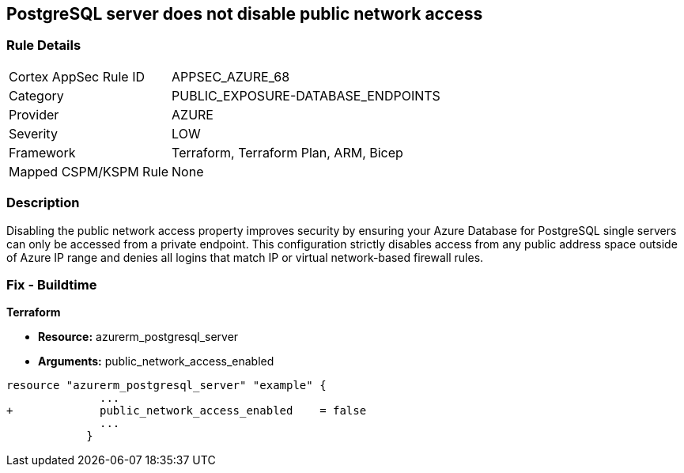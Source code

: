 == PostgreSQL server does not disable public network access
// PostgreSQL server public network access enabled


=== Rule Details

[cols="1,3"]
|===
|Cortex AppSec Rule ID |APPSEC_AZURE_68
|Category |PUBLIC_EXPOSURE-DATABASE_ENDPOINTS
|Provider |AZURE
|Severity |LOW
|Framework |Terraform, Terraform Plan, ARM, Bicep
|Mapped CSPM/KSPM Rule |None
|===


=== Description 


Disabling the public network access property improves security by ensuring your Azure Database for PostgreSQL single servers can only be accessed from a private endpoint.
This configuration strictly disables access from any public address space outside of Azure IP range and denies all logins that match IP or virtual network-based firewall rules.

=== Fix - Buildtime


*Terraform* 


* *Resource:* azurerm_postgresql_server
* *Arguments:* public_network_access_enabled


[source,go]
----
resource "azurerm_postgresql_server" "example" {
              ...
+             public_network_access_enabled    = false
              ...
            }
----
